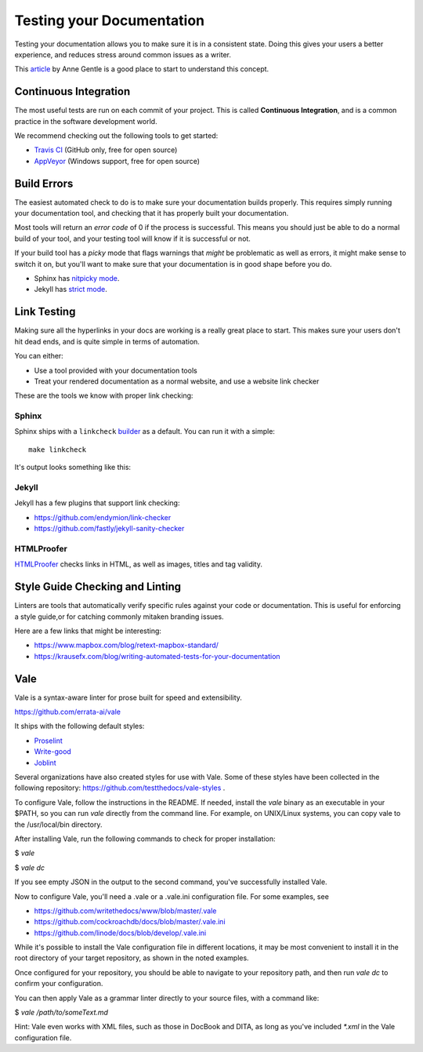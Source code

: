 Testing your Documentation
==========================

Testing your documentation allows you to make sure it is in a consistent state.
Doing this gives your users a better experience,
and reduces stress around common issues as a writer.

This `article <https://opensource.com/business/15/7/continuous-integration-and-continuous-delivery-documentation>`_ by Anne Gentle is a good place to start to understand this concept.

Continuous Integration
----------------------

The most useful tests are run on each commit of your project.
This is called **Continuous Integration**,
and is a common practice in the software development world.

We recommend checking out the following tools to get started:

* `Travis CI <http://travis-ci.org>`_ (GitHub only, free for open source)
* `AppVeyor <https://www.appveyor.com/>`_ (Windows support, free for open source)

Build Errors
------------

The easiest automated check to do is to make sure your documentation builds
properly. This requires simply running your documentation tool, and checking
that it has properly built your documentation.

Most tools will return an *error code* of 0 if the process is successful. This
means you should just be able to do a normal build of your tool, and your
testing tool will know if it is successful or not.

If your build tool has a *picky* mode that flags warnings that *might* be
problematic as well as errors, it might make sense to switch it on, but you'll
want to make sure that your documentation is in good shape before you do.

* Sphinx has `nitpicky mode <http://www.sphinx-doc.org/en/stable/config.html#confval-nitpicky>`_.
* Jekyll has `strict mode <https://jekyllrb.com/docs/configuration/#liquid-options>`_.

Link Testing
------------

Making sure all the hyperlinks in your docs are working is a really great place to start.
This makes sure your users don't hit dead ends,
and is quite simple in terms of automation.

You can either:

* Use a tool provided with your documentation tools
* Treat your rendered documentation as a normal website, and use a website link checker

These are the tools we know with proper link checking:

Sphinx
~~~~~~

Sphinx ships with a ``linkcheck`` `builder <http://www.sphinx-doc.org/en/stable/builders.html>`_ as a default.
You can run it with a simple::

    make linkcheck

It's output looks something like this:

.. image:: /_static/img/guide/sphinx-linkcheck.png

Jekyll
~~~~~~

Jekyll has a few plugins that support link checking:

* https://github.com/endymion/link-checker
* https://github.com/fastly/jekyll-sanity-checker

HTMLProofer
~~~~~~~~~~~

`HTMLProofer <https://github.com/gjtorikian/html-proofer>`_ checks links in
HTML, as well as images, titles and tag validity.

Style Guide Checking and Linting
----------------------------------

Linters are tools that automatically verify specific rules against your code or
documentation. This is useful for enforcing a style guide,or for catching
commonly mitaken branding issues.

Here are a few links that might be interesting:

* https://www.mapbox.com/blog/retext-mapbox-standard/
* https://krausefx.com/blog/writing-automated-tests-for-your-documentation


Vale
----

Vale is a syntax-aware linter for prose built for speed and extensibility.

https://github.com/errata-ai/vale

It ships with the following default styles:

* `Proselint <https://github.com/amperser/proselint>`_
* `Write-good <https://github.com/btford/write-good>`_
* `Joblint <https://github.com/rowanmanning/joblint>`_

Several organizations have also created styles for use with Vale. Some of these
styles have been collected in the following repository: https://github.com/testthedocs/vale-styles .

To configure Vale, follow the instructions in the README. If needed, install
the *vale* binary as an executable in your $PATH, so you can run *vale* directly
from the command line. For example, on UNIX/Linux systems, you can copy vale
to the /usr/local/bin directory.

After installing Vale, run the following commands to check for proper installation:

$ `vale`

$ `vale dc`

If you see empty JSON in the output to the second command, you've successfully
installed Vale.

Now to configure Vale, you'll need a .vale or a .vale.ini configuration file. For some
examples, see

* https://github.com/writethedocs/www/blob/master/.vale
* https://github.com/cockroachdb/docs/blob/master/.vale.ini
* https://github.com/linode/docs/blob/develop/.vale.ini

While it's possible to install the Vale configuration file in different locations,
it may be most convenient to install it in the root directory of your target
repository, as shown in the noted examples.

Once configured for your repository, you should be able to navigate to your
repository path, and then run `vale dc` to confirm your configuration.

You can then apply Vale as a grammar linter directly to your source files, with
a command like:

$ `vale /path/to/someText.md`

Hint: Vale even works with XML files, such as those in DocBook and DITA, as long
as you've included `*.xml` in the Vale configuration file.